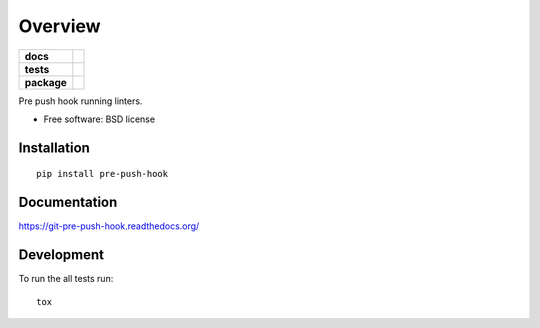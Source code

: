 ========
Overview
========

.. start-badges

.. list-table::
    :stub-columns: 1

    * - docs
      - |docs|
    * - tests
      - | |travis|
        | |codecov|
        |
    * - package
      - |version| |downloads| |wheel| |supported-versions| |supported-implementations|

.. |docs| image:: https://readthedocs.org/projects/git-pre-push-hook/badge/?style=flat
    :target: https://readthedocs.org/projects/git-pre-push-hook
    :alt: Documentation Status

.. |travis| image:: https://travis-ci.org/kkujawinski/git-pre-push-hook.svg?branch=master
    :alt: Travis-CI Build Status
    :target: https://travis-ci.org/kkujawinski/git-pre-push-hook

.. |codecov| image:: https://codecov.io/github/kkujawinski/git-pre-push-hook/coverage.svg?branch=master
    :alt: Coverage Status
    :target: https://codecov.io/github/kkujawinski/git-pre-push-hook

.. |version| image:: https://img.shields.io/pypi/v/pre-push-hook.svg?style=flat
    :alt: PyPI Package latest release
    :target: https://pypi.python.org/pypi/pre-push-hook

.. |downloads| image:: https://img.shields.io/pypi/dm/pre-push-hook.svg?style=flat
    :alt: PyPI Package monthly downloads
    :target: https://pypi.python.org/pypi/pre-push-hook

.. |wheel| image:: https://img.shields.io/pypi/wheel/pre-push-hook.svg?style=flat
    :alt: PyPI Wheel
    :target: https://pypi.python.org/pypi/pre-push-hook

.. |supported-versions| image:: https://img.shields.io/pypi/pyversions/pre-push-hook.svg?style=flat
    :alt: Supported versions
    :target: https://pypi.python.org/pypi/pre-push-hook

.. |supported-implementations| image:: https://img.shields.io/pypi/implementation/pre-push-hook.svg?style=flat
    :alt: Supported implementations
    :target: https://pypi.python.org/pypi/pre-push-hook


.. end-badges

Pre push hook running linters.

* Free software: BSD license

Installation
============

::

    pip install pre-push-hook

Documentation
=============

https://git-pre-push-hook.readthedocs.org/

Development
===========

To run the all tests run::

    tox
